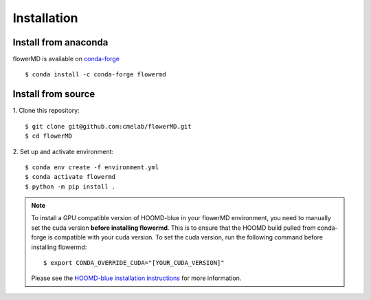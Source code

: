============
Installation
============

Install from anaconda
---------------------------------------
flowerMD is available on `conda-forge <https://anaconda.org/conda-forge/flowermd>`_
::

    $ conda install -c conda-forge flowermd


Install from source
---------------------------------------

1. Clone this repository:
::

    $ git clone git@github.com:cmelab/flowerMD.git
    $ cd flowerMD

2. Set up and activate environment:
::

    $ conda env create -f environment.yml
    $ conda activate flowermd
    $ python -m pip install .

.. note::

    To install a GPU compatible version of HOOMD-blue in your flowerMD environment, you need to manually set the cuda version **before installing flowermd**.
    This is to ensure that the HOOMD build pulled from conda-forge is compatible with your cuda version.
    To set the cuda version, run the following command before installing flowermd::

        $ export CONDA_OVERRIDE_CUDA="[YOUR_CUDA_VERSION]"

    Please see the `HOOMD-blue installation instructions <https://hoomd-blue.readthedocs.io/en/stable/installation.html>`_ for more information.
